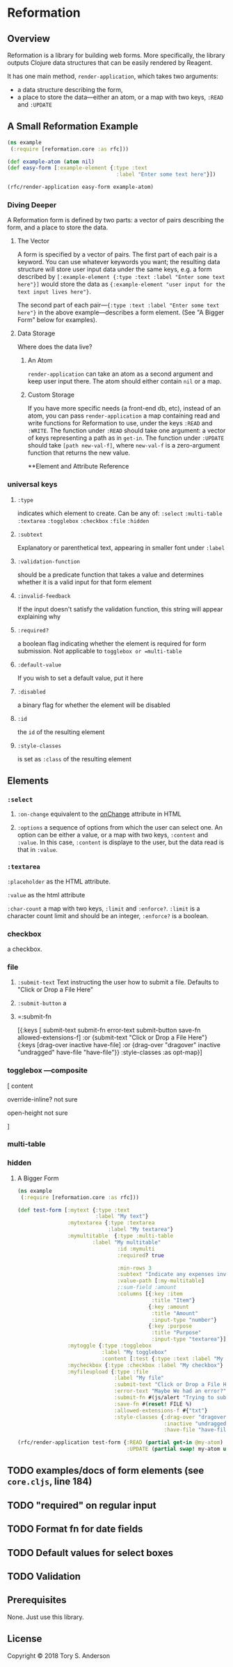 * Reformation
** Overview
Reformation is a library for building web forms.  More specifically, the library outputs Clojure data structures that can be easily rendered by Reagent.

It has one main method, =render-application=, which takes two arguments:

 - a data structure describing the form, 
 - a place to store the data---either an atom, or a map with two keys, =:READ= and =:UPDATE=

** A Small Reformation Example
#+BEGIN_SRC clojure
(ns example
 (:require [reformation.core :as rfc]))

(def example-atom (atom nil)
(def easy-form [:example-element {:type :text
                                   :label "Enter some text here"}])

(rfc/render-application easy-form example-atom)
#+END_SRC

 
*** Diving Deeper
A Reformation form is defined by two parts:  a vector of pairs describing the form, and a place to store the data.  

**** The Vector
A form is specified by a vector of pairs.  The first part of each pair is a keyword.  You can use whatever keywords you want; the resulting data structure will store user input data under the same keys, e.g. a form described by =[:example-element {:type :text :label "Enter some text here"}]= would store the data as ={:example-element "user input for the text input lives here"}=.  

The second part of each pair---={:type :text :label "Enter some text here"}= in the above example---describes a form element.  (See "A Bigger Form" below for examples).

**** Data Storage
Where does the data live?

***** An Atom
=render-application= can take an atom as a second argument and keep user input there.  The atom should either contain =nil= or a map.

***** Custom Storage
If you have more specific needs (a front-end db, etc), instead of an atom, you can pass =render-application= a map containing read and write functions for Reformation to use, under the keys =:READ= and =:WRITE=.  The function under =:READ= should take one argument: a vector of keys representing a path as in =get-in=.  The function under =:UPDATE= should take =[path new-val-f]=, where =new-val-f= is a zero-argument function that returns the new value.  


**Element and Attribute Reference

*** universal keys
**** =:type=
indicates which element to create.  Can be any of: =:select= =:multi-table= =:textarea= =:togglebox= =:checkbox= =:file= =:hidden=

**** =:subtext=
Explanatory or parenthetical text, appearing in smaller font under =:label=

**** =:validation-function=
should be a predicate function that takes a value and determines whether it is a valid input for that form element

**** =:invalid-feedback=
If the input doesn't satisfy the validation function, this string will appear explaining why

**** =:required?=
a boolean flag indicating whether the element is required for form submission.  Not applicable to  =togglebox or =multi-table=

**** =:default-value= 
If you wish to set a default value, put it here
     
**** =:disabled=
a binary flag for whether the element will be disabled

**** =:id= 
 the =id= of the resulting element
**** =:style-classes=
is set as =:class= of the resulting element


** Elements

*** =:select=
**** =:on-change= equivalent to the __onChange__ attribute in HTML
**** =:options= a sequence of options from which the user can select one.  An option can be either a value, or a map with two keys, =:content= and =:value=.  In this case, =:content= is displaye to the user, but the data read is that in =:value=.

*** =:textarea=

 =:placeholder= as the HTML attribute.

=:value= as the html attribute

=:char-count= a map with two keys, =:limit= and =:enforce?=.  =:limit= is a character count limit and should be an integer, =:enforce?= is a boolean.


*** checkbox
a checkbox.

*** file
**** =:submit-text= Text instructing the user how to submit a file.  Defaults to  "Click or Drop a File Here"
**** =:submit-button= a 
**** =:submit-fn

  [{:keys [ submit-text submit-fn error-text submit-button save-fn allowed-extensions-f]
    :or {submit-text "Click or Drop a File Here"}
    {:keys [drag-over inactive have-file]
     :or {drag-over "dragover"
          inactive "undragged"
          have-file "have-file"}} :style-classes
    :as opt-map}]



*** togglebox  ---composite
 [ content

 override-inline? not sure

 open-height not sure

]


*** multi-table

*** hidden


***** A Bigger Form
#+BEGIN_SRC clojure
(ns example
 (:require [reformation.core :as rfc]))

(def test-form [:mytext {:type :text
                         :label "My text"}
                :mytextarea {:type :textarea
                             :label "My textarea"}
                :mymultitable  {:type :multi-table
		                :label "My multitable"
                                :id :mymulti
                                :required? true

                                :min-rows 3
                                :subtext "Indicate any expenses involved in carrying out your research, including a reason for each expense."
                                :value-path [:my-multitable]
                                ;:sum-field :amount
                                :columns [{:key :item
                                           :title "Item"}
                                          {:key :amount
                                           :title "Amount"
                                           :input-type "number"}
                                          {:key :purpose
                                           :title "Purpose"
                                           :input-type "textarea"}]}
                :mytoggle {:type :togglebox
                           :label "My togglebox"
                           :content [:test {:type :text :label "My toggled "}]}
                :mycheckbox {:type :checkbox :label "My checkbox"}
                :myfileupload {:type :file
                               :label "My file"
                               :submit-text "Click or Drop a File Here"
                               :error-text "Maybe We had an error?"
                               :submit-fn #(js/alert "Trying to submit:")
                               :save-fn #(reset! FILE %)                               
                               :allowed-extensions-f #{"txt"}
                               :style-classes {:drag-over "dragover"
                                               :inactive "undragged"
                                               :have-file "have-file"}}])
#+END_SRC



#+BEGIN_SRC clojure
(rfc/render-application test-form {:READ (partial get-in @my-atom)
                                   :UPDATE (partial swap! my-atom update-in)})
#+END_SRC

** TODO examples/docs of form elements (see =core.cljs=, line 184)
** TODO "required" on regular input
** TODO Format fn for date fields
** TODO Default values for select boxes
** TODO Validation
** Prerequisites
   :PROPERTIES:
   :CUSTOM_ID: prerequisites
   :END:

None. Just use this library.

** License
   :PROPERTIES:
   :CUSTOM_ID: license
   :END:

Copyright © 2018 Tory S. Anderson
